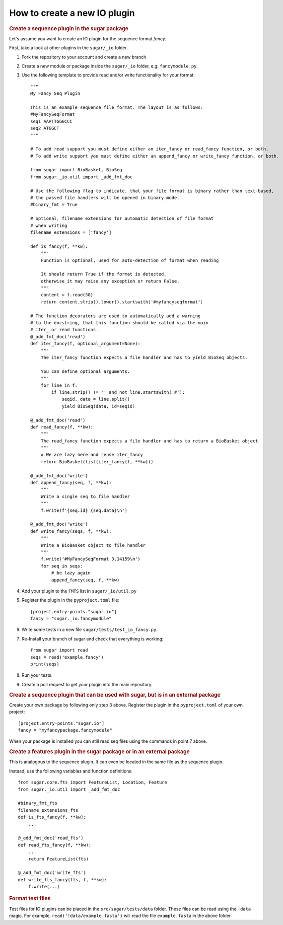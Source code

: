 How to create a new IO plugin
=============================

.. rubric:: Create a sequence plugin in the sugar package

Let's assume you want to create an IO plugin for the sequence format *fancy*.

First, take a look at other plugins in the ``sugar/_io`` folder.

1. Fork the repository to your account and create a new branch
2. Create a new module or package inside the ``sugar/_io`` folder, e.g. ``fancymodule.py``.
3. Use the following template to provide read and/or write functionality for your format::

    """
    My Fancy Seq Plugin

    This is an example sequence file format. The layout is as follows:
    #MyFancySeqFormat
    seq1 AAATTGGGCCC
    seq2 ATGGCT
    """

    # To add read support you must define either an iter_fancy or read_fancy function, or both.
    # To add write support you must define either an append_fancy or write_fancy function, or both.

    from sugar import BioBasket, BioSeq
    from sugar._io.util import _add_fmt_doc

    # Use the following flag to indicate, that your file format is binary rather than text-based,
    # the passed file handlers will be opened in binary mode.
    #binary_fmt = True

    # optional, filename extensions for automatic detection of file format
    # when writing
    filename_extensions = ['fancy']

    def is_fancy(f, **kw):
        """
        Function is optional, used for auto-detection of format when reading

        It should return True if the format is detected,
        otherwise it may raise any exception or return False.
        """
        content = f.read(50)
        return content.strip().lower().startswith('#myfancyseqformat')

    # The function decorators are used to automatically add a warning
    # to the docstring, that this function should be called via the main
    # iter_ or read functions.
    @_add_fmt_doc('read')
    def iter_fancy(f, optional_argument=None):
        """
        The iter_fancy function expects a file handler and has to yield BioSeq objects.

        You can define optional arguments.
        """
        for line in f:
            if line.strip() != '' and not line.startswith('#'):
                seqid, data = line.split()
                yield BioSeq(data, id=seqid)

    @_add_fmt_doc('read')
    def read_fancy(f, **kw):
        """
        The read_fancy function expects a file handler and has to return a BioBasket object
        """
        # We are lazy here and reuse iter_fancy
        return BioBasket(list(iter_fancy(f, **kw)))

    @_add_fmt_doc('write')
    def append_fancy(seq, f, **kw):
        """
        Write a single seq to file handler
        """
        f.write(f'{seq.id} {seq.data}\n')

    @_add_fmt_doc('write')
    def write_fancy(seqs, f, **kw):
        """
        Write a BioBasket object to file handler
        """
        f.write('#MyFancySeqFormat 3.14159\n')
        for seq in seqs:
            # be lazy again
            append_fancy(seq, f, **kw)

4. Add your plugin to the ``FMTS`` list in ``sugar/_io/util.py``
5. Register the plugin in the ``pyproject.toml`` file::

    [project.entry-points."sugar.io"]
    fancy = "sugar._io.fancymodule"

6. Write some tests in a new file ``sugar/tests/test_io_fancy.py``.
7. Re-Install your branch of sugar and check that everything is working::

    from sugar import read
    seqs = read('example.fancy')
    print(seqs)

8. Run your tests.
9. Create a pull request to get your plugin into the main repository.

.. rubric:: Create a sequence plugin that can be used with sugar, but is in an external package

Create your own package by following only step 3 above. Register the plugin in the ``pyproject.toml`` of your own project::

    [project.entry-points."sugar.io"]
    fancy = "myfancypackage.fancymodule"


When your package is installed you can still read seq files using the commands in point 7 above.

.. rubric:: Create a features plugin in the sugar package or in an external package

This is analogous to the sequence plugin. It can even be located in the same file as the sequence plugin.

Instead, use the following variables and function definitions::

    from sugar.core.fts import FeatureList, Location, Feature
    from sugar._io.util import _add_fmt_doc

    #binary_fmt_fts
    filename_extensions_fts
    def is_fts_fancy(f, **kw):
        ...

    @_add_fmt_doc('read_fts')
    def read_fts_fancy(f, **kw):
        ...
        return FeatureList(fts)

    @_add_fmt_doc('write_fts')
    def write_fts_fancy(fts, f, **kw):
        f.write(...)

.. rubric:: Format test files

Test files for IO plugins can be placed in the ``src/sugar/tests/data`` folder.
These files can be read using the ``!data`` magic.
For example, ``read('!data/example.fasta')`` will read the file ``example.fasta`` in the above folder.

